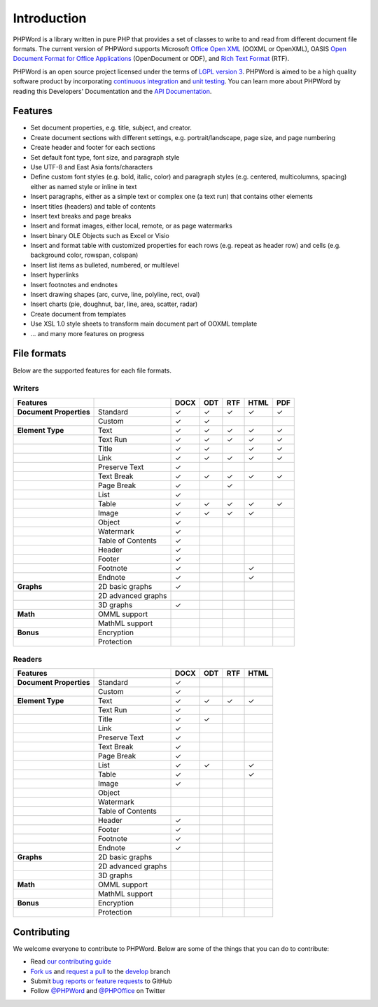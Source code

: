 .. _intro:

Introduction
============

PHPWord is a library written in pure PHP that provides a set of classes
to write to and read from different document file formats. The current
version of PHPWord supports Microsoft `Office Open
XML <http://en.wikipedia.org/wiki/Office_Open_XML>`__ (OOXML or
OpenXML), OASIS `Open Document Format for Office
Applications <http://en.wikipedia.org/wiki/OpenDocument>`__
(OpenDocument or ODF), and `Rich Text
Format <http://en.wikipedia.org/wiki/Rich_Text_Format>`__ (RTF).

PHPWord is an open source project licensed under the terms of `LGPL
version 3 <https://github.com/PHPOffice/PHPWord/blob/develop/COPYING.LESSER>`__.
PHPWord is aimed to be a high quality software product by incorporating
`continuous integration <https://travis-ci.org/PHPOffice/PHPWord>`__ and
`unit testing <http://phpoffice.github.io/PHPWord/coverage/develop/>`__.
You can learn more about PHPWord by reading this Developers'
Documentation and the `API
Documentation <http://phpoffice.github.io/PHPWord/docs/develop/>`__.

Features
--------

-  Set document properties, e.g. title, subject, and creator.
-  Create document sections with different settings, e.g.
   portrait/landscape, page size, and page numbering
-  Create header and footer for each sections
-  Set default font type, font size, and paragraph style
-  Use UTF-8 and East Asia fonts/characters
-  Define custom font styles (e.g. bold, italic, color) and paragraph
   styles (e.g. centered, multicolumns, spacing) either as named style
   or inline in text
-  Insert paragraphs, either as a simple text or complex one (a text
   run) that contains other elements
-  Insert titles (headers) and table of contents
-  Insert text breaks and page breaks
-  Insert and format images, either local, remote, or as page watermarks
-  Insert binary OLE Objects such as Excel or Visio
-  Insert and format table with customized properties for each rows
   (e.g. repeat as header row) and cells (e.g. background color,
   rowspan, colspan)
-  Insert list items as bulleted, numbered, or multilevel
-  Insert hyperlinks
-  Insert footnotes and endnotes
-  Insert drawing shapes (arc, curve, line, polyline, rect, oval)
-  Insert charts (pie, doughnut, bar, line, area, scatter, radar)
-  Create document from templates
-  Use XSL 1.0 style sheets to transform main document part of OOXML
   template
-  ... and many more features on progress

File formats
------------

Below are the supported features for each file formats.

Writers
~~~~~~~

+---------------------------+----------------------+--------+-------+-------+--------+-------+
| Features                  |                      | DOCX   | ODT   | RTF   | HTML   | PDF   |
+===========================+======================+========+=======+=======+========+=======+
| **Document Properties**   | Standard             | ✓      | ✓     | ✓     | ✓      | ✓     |
+---------------------------+----------------------+--------+-------+-------+--------+-------+
|                           | Custom               | ✓      | ✓     |       |        |       |
+---------------------------+----------------------+--------+-------+-------+--------+-------+
| **Element Type**          | Text                 | ✓      | ✓     | ✓     | ✓      | ✓     |
+---------------------------+----------------------+--------+-------+-------+--------+-------+
|                           | Text Run             | ✓      | ✓     | ✓     | ✓      | ✓     |
+---------------------------+----------------------+--------+-------+-------+--------+-------+
|                           | Title                | ✓      | ✓     |       | ✓      | ✓     |
+---------------------------+----------------------+--------+-------+-------+--------+-------+
|                           | Link                 | ✓      | ✓     | ✓     | ✓      | ✓     |
+---------------------------+----------------------+--------+-------+-------+--------+-------+
|                           | Preserve Text        | ✓      |       |       |        |       |
+---------------------------+----------------------+--------+-------+-------+--------+-------+
|                           | Text Break           | ✓      | ✓     | ✓     | ✓      | ✓     |
+---------------------------+----------------------+--------+-------+-------+--------+-------+
|                           | Page Break           | ✓      |       |  ✓    |        |       |
+---------------------------+----------------------+--------+-------+-------+--------+-------+
|                           | List                 | ✓      |       |       |        |       |
+---------------------------+----------------------+--------+-------+-------+--------+-------+
|                           | Table                | ✓      | ✓     | ✓     | ✓      | ✓     |
+---------------------------+----------------------+--------+-------+-------+--------+-------+
|                           | Image                | ✓      | ✓     | ✓     | ✓      |       |
+---------------------------+----------------------+--------+-------+-------+--------+-------+
|                           | Object               | ✓      |       |       |        |       |
+---------------------------+----------------------+--------+-------+-------+--------+-------+
|                           | Watermark            | ✓      |       |       |        |       |
+---------------------------+----------------------+--------+-------+-------+--------+-------+
|                           | Table of Contents    | ✓      |       |       |        |       |
+---------------------------+----------------------+--------+-------+-------+--------+-------+
|                           | Header               | ✓      |       |       |        |       |
+---------------------------+----------------------+--------+-------+-------+--------+-------+
|                           | Footer               | ✓      |       |       |        |       |
+---------------------------+----------------------+--------+-------+-------+--------+-------+
|                           | Footnote             | ✓      |       |       | ✓      |       |
+---------------------------+----------------------+--------+-------+-------+--------+-------+
|                           | Endnote              | ✓      |       |       | ✓      |       |
+---------------------------+----------------------+--------+-------+-------+--------+-------+
| **Graphs**                | 2D basic graphs      | ✓      |       |       |        |       |
+---------------------------+----------------------+--------+-------+-------+--------+-------+
|                           | 2D advanced graphs   |        |       |       |        |       |
+---------------------------+----------------------+--------+-------+-------+--------+-------+
|                           | 3D graphs            | ✓      |       |       |        |       |
+---------------------------+----------------------+--------+-------+-------+--------+-------+
| **Math**                  | OMML support         |        |       |       |        |       |
+---------------------------+----------------------+--------+-------+-------+--------+-------+
|                           | MathML support       |        |       |       |        |       |
+---------------------------+----------------------+--------+-------+-------+--------+-------+
| **Bonus**                 | Encryption           |        |       |       |        |       |
+---------------------------+----------------------+--------+-------+-------+--------+-------+
|                           | Protection           |        |       |       |        |       |
+---------------------------+----------------------+--------+-------+-------+--------+-------+

Readers
~~~~~~~

+---------------------------+----------------------+--------+-------+-------+-------+
| Features                  |                      | DOCX   | ODT   | RTF   | HTML  |
+===========================+======================+========+=======+=======+=======+
| **Document Properties**   | Standard             | ✓      |       |       |       |
+---------------------------+----------------------+--------+-------+-------+-------+
|                           | Custom               | ✓      |       |       |       |
+---------------------------+----------------------+--------+-------+-------+-------+
| **Element Type**          | Text                 | ✓      | ✓     | ✓     | ✓     |
+---------------------------+----------------------+--------+-------+-------+-------+
|                           | Text Run             | ✓      |       |       |       |
+---------------------------+----------------------+--------+-------+-------+-------+
|                           | Title                | ✓      | ✓     |       |       |
+---------------------------+----------------------+--------+-------+-------+-------+
|                           | Link                 | ✓      |       |       |       |
+---------------------------+----------------------+--------+-------+-------+-------+
|                           | Preserve Text        | ✓      |       |       |       |
+---------------------------+----------------------+--------+-------+-------+-------+
|                           | Text Break           | ✓      |       |       |       |
+---------------------------+----------------------+--------+-------+-------+-------+
|                           | Page Break           | ✓      |       |       |       |
+---------------------------+----------------------+--------+-------+-------+-------+
|                           | List                 | ✓      | ✓     |       | ✓     |
+---------------------------+----------------------+--------+-------+-------+-------+
|                           | Table                | ✓      |       |       | ✓     |
+---------------------------+----------------------+--------+-------+-------+-------+
|                           | Image                | ✓      |       |       |       |
+---------------------------+----------------------+--------+-------+-------+-------+
|                           | Object               |        |       |       |       |
+---------------------------+----------------------+--------+-------+-------+-------+
|                           | Watermark            |        |       |       |       |
+---------------------------+----------------------+--------+-------+-------+-------+
|                           | Table of Contents    |        |       |       |       |
+---------------------------+----------------------+--------+-------+-------+-------+
|                           | Header               | ✓      |       |       |       |
+---------------------------+----------------------+--------+-------+-------+-------+
|                           | Footer               | ✓      |       |       |       |
+---------------------------+----------------------+--------+-------+-------+-------+
|                           | Footnote             | ✓      |       |       |       |
+---------------------------+----------------------+--------+-------+-------+-------+
|                           | Endnote              | ✓      |       |       |       |
+---------------------------+----------------------+--------+-------+-------+-------+
| **Graphs**                | 2D basic graphs      |        |       |       |       |
+---------------------------+----------------------+--------+-------+-------+-------+
|                           | 2D advanced graphs   |        |       |       |       |
+---------------------------+----------------------+--------+-------+-------+-------+
|                           | 3D graphs            |        |       |       |       |
+---------------------------+----------------------+--------+-------+-------+-------+
| **Math**                  | OMML support         |        |       |       |       |
+---------------------------+----------------------+--------+-------+-------+-------+
|                           | MathML support       |        |       |       |       |
+---------------------------+----------------------+--------+-------+-------+-------+
| **Bonus**                 | Encryption           |        |       |       |       |
+---------------------------+----------------------+--------+-------+-------+-------+
|                           | Protection           |        |       |       |       |
+---------------------------+----------------------+--------+-------+-------+-------+

Contributing
------------

We welcome everyone to contribute to PHPWord. Below are some of the
things that you can do to contribute:

-  Read `our contributing
   guide <https://github.com/PHPOffice/PHPWord/blob/master/CONTRIBUTING.md>`__
-  `Fork us <https://github.com/PHPOffice/PHPWord/fork>`__ and `request
   a pull <https://github.com/PHPOffice/PHPWord/pulls>`__ to the
   `develop <https://github.com/PHPOffice/PHPWord/tree/develop>`__
   branch
-  Submit `bug reports or feature
   requests <https://github.com/PHPOffice/PHPWord/issues>`__ to GitHub
-  Follow `@PHPWord <https://twitter.com/PHPWord>`__ and
   `@PHPOffice <https://twitter.com/PHPOffice>`__ on Twitter
